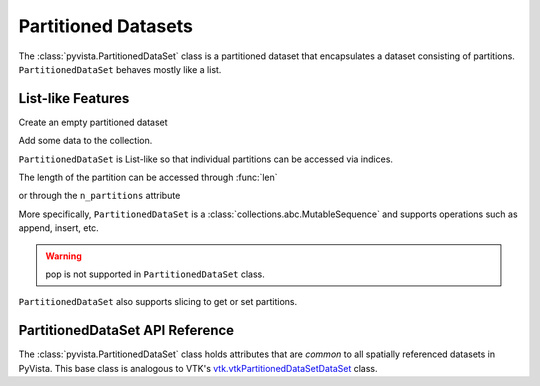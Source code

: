 Partitioned Datasets
====================

The :class:`pyvista.PartitionedDataSet` class is a partitioned dataset that encapsulates
a dataset consisting of partitions. ``PartitionedDataSet`` behaves mostly like a list.

List-like Features
------------------

Create an empty partitioned dataset

.. jupyter-execute::
   :hide-code:

   # must have this here as our global backend may not be static
   import pyvista
   pyvista.set_plot_theme('document')
   pyvista.set_jupyter_backend('static')
   pyvista.global_theme.window_size = [600, 400]
   pyvista.global_theme.axes.show = False
   pyvista.global_theme.anti_aliasing = 'fxaa'
   pyvista.global_theme.show_scalar_bar = False

.. jupyter-execute::

   import pyvista as pv
   from pyvista import examples
   partitions = pv.PartitionedDataSet()
   partitions

Add some data to the collection.

.. jupyter-execute::

   partitions.append(pv.Sphere())
   partitions.append(pv.Cube(center=(0, 0, -1)))

``PartitionedDataSet`` is List-like so that individual partitions can be accessed via
indices.

.. jupyter-execute::

   partitions[0]  # Sphere

The length of the partition can be accessed through :func:`len`

.. jupyter-execute::

   len(partitions)

or through the ``n_partitions`` attribute

.. jupyter-execute::

   partitions.n_partitions

More specifically, ``PartitionedDataSet`` is a :class:`collections.abc.MutableSequence`
and supports operations such as append, insert, etc.

.. jupyter-execute::

   partitions.append(pv.Cone())
   partitions.reverse()

.. warning::

   pop is not supported in ``PartitionedDataSet`` class.

``PartitionedDataSet`` also supports slicing to get or set partitions.

.. jupyter-execute::

   partitions[0:2]  # The Sphere and Cube objects in a new ``PartitionedDataSet``

PartitionedDataSet API Reference
--------------------------------

The :class:`pyvista.PartitionedDataSet` class holds attributes that
are *common* to all spatially referenced datasets in PyVista. This
base class is analogous to VTK's `vtk.vtkPartitionedDataSetDataSet`_ class.

.. autosummary::
   :toctree: _autosummary

   pyvista.PartitionedDataSet

.. _vtk.vtkPartitionedDataSetDataSet: https://vtk.org/doc/nightly/html/classvtkPartitionedDataSetDataSet.html
